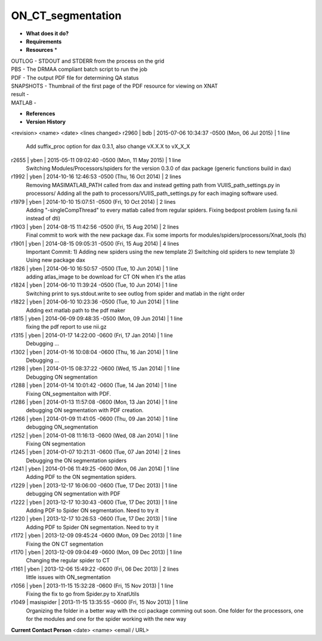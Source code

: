 ON_CT_segmentation
==================

* **What does it do?**

* **Requirements**

* **Resources** *
| OUTLOG - STDOUT and STDERR from the process on the grid
| PBS - The DRMAA compliant batch script to run the job
| PDF - The output PDF file for determining QA status
| SNAPSHOTS - Thumbnail of the first page of the PDF resource for viewing on XNAT
| result -
| MATLAB -

* **References**

* **Version History**
<revision> <name> <date> <lines changed>
r2960 | bdb | 2015-07-06 10:34:37 -0500 (Mon, 06 Jul 2015) | 1 line
	Add suffix_proc option for dax 0.3.1, also change vX.X.X to vX_X_X
r2655 | yben | 2015-05-11 09:02:40 -0500 (Mon, 11 May 2015) | 1 line
	Switching Modules/Processors/spiders for the version 0.3.0 of dax package (generic functions build in dax)
r1992 | yben | 2014-10-16 12:46:53 -0500 (Thu, 16 Oct 2014) | 2 lines
	Removing MASIMATLAB_PATH called from dax and instead getting path from VUIIS_path_settings.py in processors/
	Adding all the path to processors/VUIIS_path_settings.py for each imaging software used.
r1979 | yben | 2014-10-10 15:07:51 -0500 (Fri, 10 Oct 2014) | 2 lines
	Adding "-singleCompThread" to every matlab called from regular spiders.
	Fixing bedpost problem (using fa.nii instead of dti)
r1903 | yben | 2014-08-15 11:42:56 -0500 (Fri, 15 Aug 2014) | 2 lines
	Final commit to work with the new package dax.
	Fix some imports for modules/spiders/processors/Xnat_tools (fs)
r1901 | yben | 2014-08-15 09:05:31 -0500 (Fri, 15 Aug 2014) | 4 lines
	Important Commit:
	1) Adding new spiders using the new template
	2) Switching old spiders to new template
	3) Using new package dax
r1826 | yben | 2014-06-10 16:50:57 -0500 (Tue, 10 Jun 2014) | 1 line
	adding atlas_image to be download for CT ON when it's the atlas
r1824 | yben | 2014-06-10 11:39:24 -0500 (Tue, 10 Jun 2014) | 1 line
	Switching print to sys.stdout.write to see outlog from spider and matlab in the right order
r1822 | yben | 2014-06-10 10:23:36 -0500 (Tue, 10 Jun 2014) | 1 line
	Adding ext matlab path to the pdf maker
r1815 | yben | 2014-06-09 09:48:35 -0500 (Mon, 09 Jun 2014) | 1 line
	fixing the pdf report to use nii.gz
r1315 | yben | 2014-01-17 14:22:00 -0600 (Fri, 17 Jan 2014) | 1 line
	Debugging ...
r1302 | yben | 2014-01-16 10:08:04 -0600 (Thu, 16 Jan 2014) | 1 line
	Debugging ...
r1298 | yben | 2014-01-15 08:37:22 -0600 (Wed, 15 Jan 2014) | 1 line
	Debugging ON segmentation
r1288 | yben | 2014-01-14 10:01:42 -0600 (Tue, 14 Jan 2014) | 1 line
	Fixing ON_segmentaiton with PDF.
r1286 | yben | 2014-01-13 11:57:08 -0600 (Mon, 13 Jan 2014) | 1 line
	debugging ON segmentation with PDF creation.
r1266 | yben | 2014-01-09 11:41:05 -0600 (Thu, 09 Jan 2014) | 1 line
	debugging ON_segmentation
r1252 | yben | 2014-01-08 11:16:13 -0600 (Wed, 08 Jan 2014) | 1 line
	Fixing ON segmentation
r1245 | yben | 2014-01-07 10:21:31 -0600 (Tue, 07 Jan 2014) | 2 lines
	Debugging the ON segmentation spiders
r1241 | yben | 2014-01-06 11:49:25 -0600 (Mon, 06 Jan 2014) | 1 line
	Adding PDF to the ON segmentation spiders.
r1229 | yben | 2013-12-17 16:06:00 -0600 (Tue, 17 Dec 2013) | 1 line
	debugging ON segmentation with PDF
r1222 | yben | 2013-12-17 10:30:43 -0600 (Tue, 17 Dec 2013) | 1 line
	Adding PDF to Spider ON segmentation. Need to try it
r1220 | yben | 2013-12-17 10:26:53 -0600 (Tue, 17 Dec 2013) | 1 line
	Adding PDF to Spider ON segmentation. Need to try it
r1172 | yben | 2013-12-09 09:45:24 -0600 (Mon, 09 Dec 2013) | 1 line
	Fixing the ON CT segmentation
r1170 | yben | 2013-12-09 09:04:49 -0600 (Mon, 09 Dec 2013) | 1 line
	Changing the regular spider to CT
r1161 | yben | 2013-12-06 15:49:22 -0600 (Fri, 06 Dec 2013) | 2 lines
	little issues with ON_segmentation
r1056 | yben | 2013-11-15 15:32:28 -0600 (Fri, 15 Nov 2013) | 1 line
	Fixing the fix to go from Spider.py to XnatUtils
r1049 | masispider | 2013-11-15 13:35:55 -0600 (Fri, 15 Nov 2013) | 1 line
	Organizing the folder in a better way with the cci package comming out soon. One folder for the processors, one for the modules and one for the spider working with the new way
 
**Current Contact Person**
<date> <name> <email / URL> 

